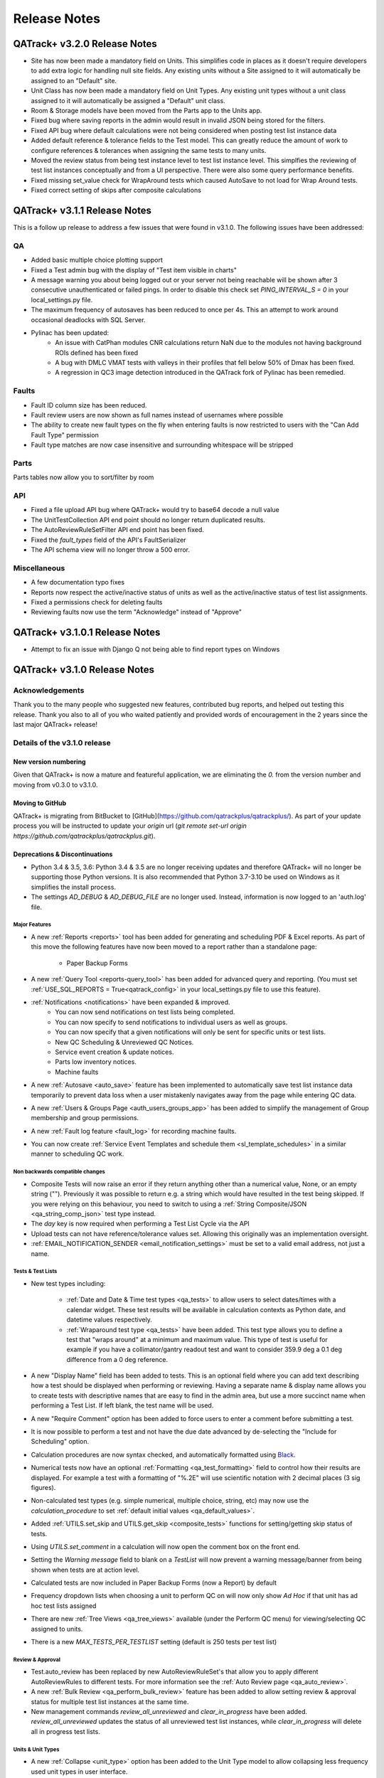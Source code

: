 Release Notes
=============

QATrack+ v3.2.0 Release Notes
-----------------------------

* Site has now been made a mandatory field on Units. This simplifies code in
  places as it doesn't require developers to add extra logic for handling null
  site fields. Any existing units without a Site assigned to it will
  automatically be assigned to an "Default" site.

* Unit Class has now been made a mandatory field on Unit Types.  Any existing
  unit types without a unit class assigned to it will automatically be assigned
  a "Default" unit class.

* Room & Storage models have been moved from the Parts app to the Units app.

* Fixed bug where saving reports in the admin would result in invalid JSON
  being stored for the filters.

* Fixed API bug where default calculations were not being considered when
  posting test list instance data

* Added default reference & tolerance fields to the Test model. This 
  can greatly reduce the amount of work to configure references & tolerances
  when assigning the same tests to many units.

* Moved the review status from being test instance level to test list instance
  level.  This simplfies the reviewing of test list instances conceptually and
  from a UI perspective. There were also some query performance benefits.

* Fixed missing set_value check for WrapAround tests which caused AutoSave to
  not load for Wrap Around tests.

* Fixed correct setting of skips after composite calculations

QATrack+ v3.1.1 Release Notes
-----------------------------

.. _release_notes_311:


This is a follow up release to address a few issues that were found in v3.1.0. The following
issues have been addressed:

QA
~~

* Added basic multiple choice plotting support
* Fixed a Test admin bug with the display of "Test item visible in charts"
* A message warning you about being logged out or your server not being
  reachable will be shown after 3 consecutive unauthenticated or failed
  pings.  In order to disable this check set `PING_INTERVAL_S = 0` in your
  local_settings.py file.
* The maximum frequency of autosaves has been reduced to once per 4s. This an attempt
  to work around occasional deadlocks with SQL Server.
* Pylinac has been updated:
    * An issue with CatPhan modules CNR calculations return NaN due to the modules not having
      background ROIs defined has been fixed
    * A bug with DMLC VMAT tests with valleys in their profiles that fell below 50% of Dmax has
      been fixed.
    * A regression in QC3 image detection introduced in the QATrack fork of Pylinac has been
      remedied.

Faults
~~~~~~

* Fault ID column size has been reduced. 
* Fault review users are now shown as full names instead of usernames where possible
* The ability to create new fault types on the fly when entering faults is
  now restricted to users with the "Can Add Fault Type" permission
* Fault type matches are now case insensitive and surrounding whitespace will be stripped


Parts
~~~~~

Parts tables now allow you to sort/filter by room

API
~~~

* Fixed a file upload API bug where QATrack+ would try to base64 decode a null value
* The UnitTestCollection API end point should no longer return duplicated results.
* The AutoReviewRuleSetFilter API end point has been fixed.
* Fixed the `fault_types` field of the API's FaultSerializer
* The API schema view will no longer throw a 500 error.


Miscellaneous
~~~~~~~~~~~~~

* A few documentation typo fixes
* Reports now respect the active/inactive status of units as well as the 
  active/inactive status of test list assignments.
* Fixed a permissions check for deleting faults
* Reviewing faults now use the term "Acknowledge" instead of "Approve"


QATrack+ v3.1.0.1 Release Notes
-----------------------------

.. _release_notes_3101:

* Attempt to fix an issue with Django Q not being able to find report types on Windows


QATrack+ v3.1.0 Release Notes
-----------------------------

.. _release_notes_31:


Acknowledgements
~~~~~~~~~~~~~~~~

Thank you to the many people who suggested new features, contributed bug
reports, and helped out testing this release. Thank you also to all of you who
waited patiently and provided words of encouragement in the 2 years since the
last major QATrack+ release!

Details of the v3.1.0 release
~~~~~~~~~~~~~~~~~~~~~~~~~~~~~

New version numbering
.....................

Given that QATrack+ is now a mature and featureful application, we are
eliminating the `0.` from the version number and moving from v0.3.0 to v3.1.0.

Moving to GitHub
................

QATrack+ is migrating from BitBucket to
[GitHub](https://github.com/qatrackplus/qatrackplus/).  As part of your update
process you will be instructed to update your `origin` url (`git remote set-url
origin https://github.com/qatrackplus/qatrackplus.git`).


Deprecations & Discontinuations
...............................

* Python 3.4 & 3.5, 3.6: Python 3.4 & 3.5 are no longer receiving updates and
  therefore QATrack+ will no longer be supporting those Python versions. It is
  also recommended that Python 3.7-3.10 be used on Windows as it simplifies
  the install process.

* The settings `AD_DEBUG` & `AD_DEBUG_FILE` are no longer used.  Instead,
  information is now logged to an 'auth.log' file.


Major Features
^^^^^^^^^^^^^^

* A new :ref:`Reports <reports>` tool has been added for generating and
  scheduling PDF & Excel reports.  As part of this move the following
  features have now been moved to a report rather than a standalone page:

    * Paper Backup Forms

* A new :ref:`Query Tool <reports-query_tool>` has been added for advanced
  query and reporting.  (You must set :ref:`USE_SQL_REPORTS =
  True<qatrack_config>` in your local_settings.py file to use this feature).

* :ref:`Notifications <notifications>` have been expanded & improved.
    * You can now send notifications on test lists being completed.
    * You can now specify to send notifications to individual users as well as groups.
    * You can now specify that a given notifications will only be sent for
      specific units or test lists.
    * New QC Scheduling & Unreviewed QC Notices.
    * Service event creation & update notices.
    * Parts low inventory notices.
    * Machine faults

* A new :ref:`Autosave <auto_save>` feature has been implemented to
  automatically save test list instance data temporarily to prevent data loss
  when a user mistakenly navigates away from the page while entering QC data.

* A new :ref:`Users & Groups Page <auth_users_groups_app>` has been added to simplify
  the management of Group membership and group permissions.

* A new :ref:`Fault log feature <fault_log>` for recording machine faults.

* You can now create :ref:`Service Event Templates and schedule them
  <sl_template_schedules>` in a similar manner to scheduling QC work.


Non backwards compatible changes
^^^^^^^^^^^^^^^^^^^^^^^^^^^^^^^^

* Composite Tests will now raise an error if they return anything other than a
  numerical value, None, or an empty string ("").  Previously it was possible
  to return e.g. a string which would have resulted in the test being skipped.
  If you were relying on this behaviour, you need to switch to using a
  :ref:`String Composite/JSON <qa_string_comp_json>` test type instead.

* The `day` key is now required when performing a Test List Cycle via the API

* Upload tests can not have reference/tolerance values set.  Allowing this originally
  was an implementation oversight.

* :ref:`EMAIL_NOTIFICATION_SENDER <email_notification_settings>` must be set to 
  a valid email address, not just a name.


Tests & Test Lists
^^^^^^^^^^^^^^^^^^

* New test types including:

    * :ref:`Date and Date & Time test types <qa_tests>` to allow users to
      select dates/times with a calendar widget.  These test results will be
      available in calculation contexts as Python date, and datetime values
      respectively.

    * :ref:`Wraparound test type <qa_tests>` have been added.  This test type
      allows you to define a test that "wraps around" at a minimum and maximum
      value.  This type of test is useful for example if you have a
      collimator/gantry readout test and want to consider 359.9 deg a 0.1 deg
      difference from a 0 deg reference.

* A new "Display Name" field has been added to tests.  This is an optional
  field where you can add text describing how a test should be displayed when
  performing or reviewing. Having a separate name & display name allows you to
  create tests with descriptive names that are easy to find in the admin area,
  but use a more succinct name when performing a Test List. If left blank, the
  test name will be used.

* A new "Require Comment" option has been added to force users to enter
  a comment before submitting a test.

* It is now possible to perform a test and not have the due date advanced
  by de-selecting the "Include for Scheduling" option.

* Calculation procedures are now syntax checked, and automatically formatted
  using `Black <https://black.readthedocs.io>`_.

* Numerical tests now have an optional :ref:`Formatting <qa_test_formatting>`
  field to control how their results are displayed.  For example a test with a
  formatting of "%.2E" will use scientific notation with 2 decimal places (3
  sig figures).

* Non-calculated test types (e.g. simple numerical, multiple choice, string,
  etc) may now use the `calculation_procedure` to set :ref:`default initial
  values <qa_default_values>`.

* Added :ref:`UTILS.set_skip and UTILS.get_skip <composite_tests>` functions for
  setting/getting skip status of tests.

* Using `UTILS.set_comment` in a calculation will now open the comment box on
  the front end.

* Setting the `Warning message` field to blank on a `TestList` will now prevent
  a warning message/banner from being shown when tests are at action level.

* Calculated tests are now included in Paper Backup Forms (now a Report) by default

* Frequency dropdown lists when choosing a unit to perform QC on will now only
  show *Ad Hoc* if that unit has ad hoc test lists assigned

* There are new :ref:`Tree Views <qa_tree_views>` available (under the Perform QC
  menu) for viewing/selecting QC assigned to units.  

* There is a new  `MAX_TESTS_PER_TESTLIST` setting (default is 250 tests per
  test list)

Review & Approval
^^^^^^^^^^^^^^^^^

* Test.auto_review has been replaced by new AutoReviewRuleSet's that allow you
  to apply different AutoReviewRules to different tests. For more information
  see the :ref:`Auto Review page <qa_auto_review>`.

* A new :ref:`Bulk Review <qa_perform_bulk_review>` feature has been added to
  allow setting review & approval status for multiple test list instances at
  the same time.

* New management commands `review_all_unreviewed` and `clear_in_progress` have
  been added. `review_all_unreviewed` updates the status of all unreviewed test
  list instances, while `clear_in_progress` will delete all in progress test
  lists.


Units & Unit Types
^^^^^^^^^^^^^^^^^^

* A new :ref:`Collapse <unit_type>` option has been added to the Unit Type model
  to allow collapsing less frequency used unit types in user interface.

* Unit modalities are now labeled as `Treatment or Imaging Modality`


UI Changes
^^^^^^^^^^

* QA -> QC:  In most places in the UI the initials QA have been replaced by QC.
  This change was made to reflect that while QATrack+ is a tool for managing
  the QA program of radiation therapy programs, the data collected in QATrack+
  is QC data.

* Improved the ordering and organization of unit, frequency, and test lists
  fields when assigning a test list to a unit. Also improve UnitType dropdown
  for Unit Admin.

* The Unit admin page now has "Save as New" as an option to make it easier to
  create new units using an existing unit as a template.  You can also now
  leave the unit number blank to have it assigned automatically.

* **Staff Status** has been renamed to **Admin Status** to reflect the fact
  that almost all QATrack+ users are "Staff"!

* Test Instance points with comments associated with them are now highlighed in
  charts

* Clicking on a chart link beside a tests history will now set the date range
  for the chart to the larger of a span of 1 year, or span between the first
  and last history items.  This results in a chart of say the last 5 years of
  data for an annual QA item rather than just the single point from the most
  recent year.

* Keyboard entry of dates is now permitted for Work Started & Work Completed dates
  when performing QC

* New dropdown on Unit selection buttons to allow selecting QC to perform based
  on Test categories.

* A calculation status icon has been added (spins when calculations are being
  performed).

* Add test type css class to test rows.  Allows you to target different test
  types in site.css like:

  .. code-block:: css

        .qa-boolean, .qa-numerical {
            background-color: rgba(0, 0, 0, 0.05);
        }

* The *In Progress* label will now only display the count of in progress test lists
  visible to the users rather than the total count.

* History & Unreviewed listing pages will now show a paperclip icon if the test list instance
  has at least one attachment.

* ID attributes have been added to many elements on the pages for performing/editing test lists
  to make them easier to target with JavaScript.

* For installations with Units assigned to multiple 'Sites', a new 'Site'
  column has been added to many of the views used for selecting TestList
  assignments and TestListInstances.

Admin Changes
^^^^^^^^^^^^^

* Inline links to edit and delete foreign key choices have been disabled in all
  QATrack+ admin models. Editing or deleting a foreign key object here has
  always been a poor workflow that lead to confusion for users.

* Setting multiple references & tolerances now allows removing tolerances.

* Setting multiple references & tolerances will now include an entry in that
  UnitTestInfo's change log


API Changes
^^^^^^^^^^^

* A number of bug in the API have been fixed including:

  * a bug which was causing extra information to be returned for list views has
    been fixed.  This may require you to adjust scripts if you were relying on:

    - permissions or user_set data present in the Groups list view
    - first_name, last_name, date_joined, permissions in the User List view
    - Fields other than name, number, or site in the Unit list

  * Bugs with filtering for exact matches of search strings have been resolved.

  * First Name & Last Name have been added to the user-list api view

  * When dependencies of a composite test are skipped and the composite test itself
    is not skipped, an error letting the user know to skip the composite test
    explicitly is now shown.

* The UnitTestCollection API results now include "next_day" and "next_test_list"
  parameters to make it simple to determine which test list is to be performed
  next in a test list cycle.

* The TestList API results now includes a field "test_lists" which is 
  a list of all the sublist test lists for that TestList.

* The banner at the top of the browsable API now says "QATrack+ API" rather
  than Django Rest Framework and now the link directs to the main site rather
  than DRFs site.

* It is now possible to perform a test and not have the due date advanced by
  setting `"include_for_scheduling": False,` in your API post data.

* The `day` key is now required when performing a Test List Cycle via the API


Service Log & Parts
^^^^^^^^^^^^^^^^^^^

* The `USE_SERVICE_LOG` and `USE_PARTS` settings have been removed.  Permissions
  are suitable for hiding the UI elements if you don't want to use service log
  or parts, but having these settings can complicate some views and testing.

* Added option to :ref:`Group Linkers <sl_linkers>` to make a given Group
  Linker required when submitting a ServiceEvent.

* There is a new `New or Used` field on Parts to allow you to track new and
  used inventories of the same part separately.

* A new setting :ref:`setting_sl_allow_blank_service_area` has been added to
  optionally allow users to submit ServiceEvents without a ServiceArea set
  explicitly.

* A new setting :ref:`setting_sl_allow_blank_service_type` has been added to
  optionally allow users to submit ServiceEvents without a ServiceType set
  explicitly.

* Parts Supplier details have been expanded to include phone numbers, website,
  address and contact information

* Part supplier details pages have been added to show what parts are available
  from each supplier as well as company & contact details.

* You may now add attachments & images to Parts.  Images will be shown inline
  in the parts listing table and parts detail pages.

* :ref:`Service Log Status <sl_statuses>` now have an order field to allow you 

* You can now create :ref:`Service Event Templates and schedule them
  <sl_template_schedules>` in a similar manner to scheduling QC work.

* There is now an app for :ref:`logging machine faults <fault_log>`.

Authentication
^^^^^^^^^^^^^^

* The default authentication backend setting is now:

  .. code-block:: python

    AUTHENTICATION_BACKENDS = (
        'qatrack.accounts.backends.QATrackAccountBackend',
    )

  the `QATrackAccountBackend` is a simple wrapper around the Django ModelBackend
  to allow usernames to be transformed prior to authentication.  The transform
  is controlled by the :ref:`ACCOUNTS_CLEAN_USERNAME <accounts_clean_username>` settings.

* A new :ref:`ACCOUNTS_SELF_REGISTER <accounts_self_register>` setting has been
  added to control whether users are allowed to register their own accounts.

* A new :ref:`ACCOUNTS_PASSWORD_RESET <accounts_password_reset>` setting has been
  added to control whether users are allowed to reset or change their own passwords.

* Users can now automatically be added to QATrack+ groups based
  on their AD group memberships using . :ref:`Active Directory Groups to QATrack+ Group Map <auth_ad_groups>`'s

* The :ref:`AD_MEMBERSHIP_REQ <settings_ad>` was previously not functional and 
  has now been replaced by :ref:`Qualifying Groups <auth_ad_qualifying_groups>`'s

* When a user logs in through the AD backend, their email address, first name,
  and lastname will be updated to match the values found in Active Directory.

* The `DEFAULT_GROUP_NAMES` setting has been removed.  Instead, QATrack+ groups
  now have a :ref:`default group flag <auth_groups>`.  Anytime a user logs into
  QATrack+, they will automatically be added to any group with this flag set.

Other Minor Features & Bugs Fixed
^^^^^^^^^^^^^^^^^^^^^^^^^^^^^^^^^

* Fixed bug with control charts and null valued / skipped tests. #506
* Fixed bug with selecting Test List Cycle days from sidebar menu

* QATrack+ by default will now use the database for caching rather than the
  filesystem.  This should have comparable or better performance and eliminate
  the occassional 500 errors generated on Windows servers due to file
  permissions & access issues.

* Some python packages have been updated
    * pydicom updated to 2.1.2
    * numpy updated to 1.20.0
    * matplotlib updated to 3.3.4
    * scipy updated to 1.5.4


What didn't make it into this release?
~~~~~~~~~~~~~~~~~~~~~~~~~~~~~~~~~~~~~~

* **Translations** Unfortunately there is still quite a bit of work to be done
  in order to get QATrack+ translated into other languages.  Translations are
  currently low on the developers priority list so without outside
  contributions it is hard to say when this will be completed. However,
  incremental progress is being made in this direction and templates
  and strings are gradually getting marked for translation.


QATrack+ v0.3.0.18 Release Notes
--------------------------------

- Fixed the UnitTestCollection queryset in the API
- Updated requirements to work with Python 3.7 & new versions of pip

QATrack+ v0.3.0.18 Release Notes
--------------------------------

- Fixed a bug where Test Lists from Test List Cycles with Ad-Hoc frequency
  would not show up when charting

QATrack+ v0.3.0.16 Release Notes
--------------------------------

- Allow disabling warning message by setting TestList.warning_message blank
- Add test type to html class for qa-valuerows so they can more
  easily be targeted in JavaScript code.


QATrack+ v0.3.0.15 Release Notes
--------------------------------

- The Active Unit Test Info filter was fixed
- Fixed minimum width of Category display when performing QC tests
- Added new setting `CATEGORY_FIRST_OF_GROUP_ONLY`.  When True,
  if there is a group of sequential tests with the same category, only
  the top most category name will be shown to allow better visual
  separation of groups of categories.  Currently this defaults to False
  to maintain current behaviour but this will default to True for the
  v3.1.0 release.

Upgrading to v0.3.0.15 from v0.3.0
~~~~~~~~~~~~~~~~~~~~~~~~~~~~~~~~~~

If you haven't upgraded to v0.3.0 yet see instructions for v0.3.0 below.  If
you've already upgraded to v0.3.0 then to upgrade to v0.3.0.15:

#. Open shell and activate your Python 3 virtual environment then:
#.  .. code-block:: bash

        git fetch origin
        git checkout v0.3.0.15
        python manage.py collectstatic
        python manage.py clearcache

#. On Linux `sudo service apache2 restart` on Windows, restart QATrack3 CherryPy Service


QATrack+ v0.3.0.14 Release Notes
--------------------------------

- A patch was made to fix a security flaw in LDAP/Active Directory
  Authentication.  This patch is only required if you use LDAP/Active Directory
  for authenticating your users.

  To patch your system, please follow the following instructions for your version:

    - v0.3.0.x:

        - Windows. Open a Powershell Window then:

            .. code-block:: bash

                cd C:\deploy
                .\venvs\qatrack3\Script\Activate.ps1
                cd qatrackplus
                git fetch origin
                git checkout v0.3.0.14
                python manage.py shell -c "from qatrack.accounts.utils import fix_ldap_passwords; fix_ldap_passwords()"
                python manage.py collectstatic

            then restart the CherryPy service

        - Linux. Open a terminal:

            .. code-block:: bash

                cd ~/web/qatrackplus
                source ~/venvs/qatrack3/bin/activate
                git fetch origin
                git checkout v0.3.0.14
                python manage.py shell -c "from qatrack.accounts.utils import fix_ldap_passwords; fix_ldap_passwords()"
                python manage.py collectstatic
                sudo service apache2 restart

    - v0.2.9.x:

        - Windows. Open a Powershell Window then:

            .. code-block:: bash

                cd C:\deploy
                .\venvs\qatrack\Script\Activate.ps1
                cd qatrackplus
                git fetch origin
                git checkout v0.2.9.2
                python manage.py shell
                >>> from qatrack.accounts.utils import fix_ldap_passwords; fix_ldap_passwords()
                >>> exit()
                python manage.py collectstatic

            then restart the CherryPy service

        - Linux. Open a terminal:

            .. code-block:: bash

                cd ~/web/qatrackplus
                source ~/venvs/qatrack3/bin/activate
                git fetch origin
                git checkout v0.2.9.2
                python manage.py shell
                >>> from qatrack.accounts.utils import fix_ldap_passwords; fix_ldap_passwords()
                >>> exit()
                python manage.py collectstatic
                sudo service apache2 restart


    - v0.2.8.x:

        - Windows. Open a Powershell Window then:

            .. code-block:: bash

                cd C:\deploy
                .\venvs\qatrack\Script\Activate.ps1
                cd qatrackplus
                git fetch origin
                git checkout v0.2.8.1
                python manage.py shell
                >>> from qatrack.accounts.utils import fix_ldap_passwords; fix_ldap_passwords()
                >>> exit()
                python manage.py collectstatic

            then restart the CherryPy service

        - Linux. Open a terminal:

            .. code-block:: bash

                cd ~/web/qatrackplus
                source ~/venvs/qatrack3/bin/activate
                git fetch origin
                git checkout v0.2.8.1
                python manage.py shell
                >>> from qatrack.accounts.utils import fix_ldap_passwords; fix_ldap_passwords()
                >>> exit()
                python manage.py collectstatic
                sudo service apache2 restart


QATrack+ v0.3.0.13 Release Notes
--------------------------------

For full details of v0.3.0 see the v0.3.0 release notes below.  v0.3.013 is
a patch to v0.3.0 that fixes a few minor issues.

- Service Events have been added to the admin so they can now be hard deleted.

- A few bugs with testpacks has been fixed including where Sublist tests were
  not created correctly when creating test packs.

- A number of bugs with the API have been fixed.

- A bug with the initial v0.3.0 migration has been fixed for those who
  have `SITE_ID ~= 1` in their settings file.

- skipped tests are now excluded by default from `UTILS.previous_test_instance`.

- Bug where the Test List Members drop down would not be populated correctly
  due to conflicting jQuery versions has been resolved.


Upgrading to v0.3.0.13 from v0.3.0
~~~~~~~~~~~~~~~~~~~~~~~~~~~~~~~~~~

If you haven't upgraded to v0.3.0 yet see instructions for v0.3.0 below.  If
you've already upgraded to v0.3.0 then to upgrade to v0.3.0.13:

#. Open shell and activate your Python 3 virtual environment then:
#.  .. code-block:: bash

        git fetch origin
        git checkout v0.3.0.13
        python manage.py collectstatic
        python manage.py clearcache

#. On Linux `sudo service apache2 restart` on Windows, restart QATrack3 CherryPy Service


QATrack+ v0.3.0 Release Notes
-----------------------------

.. _release_notes_030:


It's been two years since the release of QATrack+ v0.2.9 and this release marks
the largest update to QATrack+ since the initial release in 2012. Details of
QATrack+ v0.3.0 are included below.

Acknowledgements
~~~~~~~~~~~~~~~~

Many thanks to Ryan Bottema & Crystal Angers at The Ottawa Hospital for all
their work on the development and implementation of the new Service Log app
(with guidance and QA from the rest of the Ottawa QATrack+ team!).

Thank you to `Simon Biggs <https://www.simonbiggs.net/#/>`__ for all his work
on the new experimental Docker deployment method as well as ideas and
discussions on many other features.

Thanks to all of you who provided databases for testing the data model
migration from 0.2.9 to 0.3.0. This helped catch a few DBMS specific migration
issues.  There were also a number of people who tested the migration / update
procedure before this releae which is hugely appreciated!

A big thanks also goes out to the Canadian Nuclear Safety Commission! QATrack+
was one of the recipients of the `2017 CSNC's Innovation Grant
<https://www.comp-ocpm.ca/english/news/cnsc-innovation-fund-update.htm>`__
which provided financial support for this release.

Last but certainly not least, thank you to those of you who have submitted bug
reports, made feature requests, and contributed to the many discussions on the
mailing list.


Details of the v0.3.0 release
.............................

* A new :ref:`Service Log <service_log_user>` application for tracking machine
  service events, machine down time, return to service, and more!

* A new :ref:`Parts <parts_user>` application for tracking spare parts, where
  they're located, how many are in inventory, and their vendors.

* :ref:`Sublists <qa_sublists>` have been updated and improved and can now
  have their order rearranged within the parent test list as well as optional
  visual emphasis when performing a test list.

* The user interface has been updated to be a bit more modern while hopefully
  remaining familiar to existing QATrack+ users.

* `Pylinac <http://pylinac.readthedocs.io/en/latest/index.html>`_ is now
  installed by default.  Images can be uploaded, analyzed, and displayed inline
  within test lists.

* Experimental support for importing/exporting :ref:`Testpacks
  <testpack_admin>` for exchanging test configurations with other QATrack+
  installations.

* An :ref:`Application Programming Interface (API) <qatrack_api>` has been
  added for allowing external applications and scripts to access and upload
  data to your QATrack+ server.

* When reviewing data by Due Status you can :issues:`now filter by unit <211>`.

* After creating a Unit Test Collection, it is :issues:`no longer possible to
  change the test list (cycle) assigned to it <245>`.  This is in order to
  prevent unintended data loss.

* You can now assign a :issues:`tolerance to boolean tests <214>`.

* The ability to save test lists is now an :ref:`assignable user permission
  <permissions_admin>`.

* Entire units can now be marked as :issues:`inactive <84>` to make it easy to
  hide units when they are decomissioned.

* Hidden tests :issues:`can now be autoreviewed <286>`.

* When choosing a unit to peform QA on, rather than showing all defined
  frequencies, the drop down lists for test frequencies are now limited
  :issues:`to frequencies of test lists assigned to that unit <274>`.

* A new "experimental" method of deploying QATrack+ using Docker is available.
  This method makes it very easy to get a complete QATrack+ installation up and
  running.  Currently marked as experimental as it has not been deployed in
  production anywhere.  Thank you very much to Simon Biggs for putting this
  idea forward and then getting it all implemented in a sensible way!

* When a reference or tolerance for a test is updated, the history of the users
  who made the change, when the changes was made, the previous reference and
  tolerance, and  an optional comment :issues:`are now stored <49>`.

* It's now possible to set (or read) the comment for a test instance from the
  :issues:`tests calculation procedure <280>`.

* Default email notifications are now sent as html emails with a link to the
  :issues:`relevant test list instance <283>`

* Notification emails are :issues:`no longer sent to inactives users <246>`.

* When performing a test list, the number of existing in-progress sessions for
  the same test list :issues:`is now shown in the UI <208>`. The total number
  of test lists in progress is also now shown in the main drop down menus.

* Comments can now be added when reviewing test list instances and comments on
  test list instances now :issues:`<record the username and timestamp <181>` of
  the comment.

* If a composite test or upload test generates a "Server Error", the error can
  now be seen by :issues:`hovering your mouse over the Status column for the
  test <272>`.

* The UX for deleting a test list :issues:`has been improved <308>`.

* Upload tests now have two context variables available `FILE` and `BIN_FILE`,
  the latter being a file instances opened in binary rather than text mode.
  Any existing upload tests that you have which assume a binary file type will
  need to be updated to use `BIN_FILE`. More details are available in the
  v0.3.0 installation docs.

* Mainstream support for Python 2 is ending in 2020 and as such QATrack+ has
  been updated to use Python 3.4-3.6.

* The complete list of bugs/features can be found on `BitBucket
  <https://bitbucket.org/tohccmedphys/qatrackplus/issues?page=4&milestone=0.3.0>`_


Upgrading to v0.3.0
~~~~~~~~~~~~~~~~~~~

For instructions on upgrading to QATrack+ 0.3.0 please see the installation
docs for your platform.


QATrack+ v0.2.9 Release Notes
-----------------------------

.. _release_notes_029:

There have been many bug fixes and improvements to QATrack+ made since the
version 0.2.8. For the complete details you can check out the issue tracker
for issues tagged 0.2.9.

Special thanks for this release to Zacharias Chalampalakis for contributing a patch
to make the warning message shown when a test is at action level configurable.

Also, big thanks to Ryan Bottema in Ottawa who has taken over my previous role
at the Ottawa Hospital and has made many contributions to this release and been
crucial in finally getting it out the door.

As always Crystal Angers has been a big help in testing and critical analysis
of new features.


Details of 0.2.9 below:

* Multiple choices tests now store their results `as the test value rather than
  the index
  <https://bitbucket.org/tohccmedphys/qatrackplus/issues/162/adding-new-multiple-choice-options-can>`_
  of the choice.  It is important that you update any composite tests that rely
  on multiple choice test results after this upgrade (see Upgrade Instructions
  below)

* Unit modalities `are now free text fields
  <https://bitbucket.org/tohccmedphys/qatrackplus/issues/110/change-unit-modality-to-free-text-field>`_
  instead of forcing you to select particle/energy.

* If you attempt to access a QATrack+ page but are logged out, `you will be
  redirected to that page after logging in
  <https://bitbucket.org/tohccmedphys/qatrackplus/issues/154/redirect-after-login>`_

* You can now add `REVIEW_DIFF_COL = True` to your local_settings.py file to
  `enable an extra column showing the difference from reference
  <https://bitbucket.org/tohccmedphys/qatrackplus/issues/155/add-deviation-from-reference-to-testlist>`_
  when reviewing tests list

* Users sessions will be `renewed anytime they are active
  <https://bitbucket.org/tohccmedphys/qatrackplus/issues/165/refresh-session-after-any-activity-rather>`_
  on the QATrack+ site rather than just when they perform QA (prevents being
  logged out automatically)

* Changing a Test's type is now limited to `only allow changes to similar test
  types
  <https://bitbucket.org/tohccmedphys/qatrackplus/issues/168/changes-between-test-types-needs-to-be>`_
  (e.g. numerical -> composite is allowed but numerical -> string is not)

* By default `inactive test lists are no longer shown
  <https://bitbucket.org/tohccmedphys/qatrackplus/issues/170/add-filter-to-not-display-by-default>`_
  in the default review list

* Bulk deletion of UnitTestInfo objects in the admin `has been disabled
  <https://bitbucket.org/tohccmedphys/qatrackplus/issues/171/disable-bulk-delete-of-unittestinfo>`_
  to prevent possible data loss

* Only active UnitTestInfo objects will be `shown in the admin
  <https://bitbucket.org/tohccmedphys/qatrackplus/issues/172/make-unittestinfo-list-in-admin-only-show>`_
  by default

* You can now `view test list comments
  <https://bitbucket.org/tohccmedphys/qatrackplus/issues/175/view-comments>`_
  in a pop over by hovering your mouse over the comment icon

* You can now filter Test objects in the admin by whether or not `they belong
  to any active TestList's
  <https://bitbucket.org/tohccmedphys/qatrackplus/issues/177/test-search>`_ or
  not

* If a comment is included when performing a test list than `manual review will
  be required
  <https://bitbucket.org/tohccmedphys/qatrackplus/issues/179/auto-review-exception-for-tests-with>`_
  regardless of auto-review settings

* Inactive tests can now be `filtered on the charts page
  <https://bitbucket.org/tohccmedphys/qatrackplus/issues/183/filter-out-inactive-tests-in-the-chart>`_

* There are many new filters available in the admin section

* Permissions for reviewing and viewing the program overview `have been split
  <https://bitbucket.org/tohccmedphys/qatrackplus/issues/194/separate-permisssions-for-review-and>`_

* Individual tests can now be configured to `always allow skipping without a
  comment
  <https://bitbucket.org/tohccmedphys/qatrackplus/issues/195/skipping-without-comment-for-some-but-not>`_
  (regardless of the users permissions)

* You can now `set a custom label
  <https://bitbucket.org/tohccmedphys/qatrackplus/issues/198/allow-customization-of-testlist-cycle-drop>`_
  for the "Choose Day" drop down label when performing a test list from a
  cycle.

* You can now sort test lists by due date

* You can now `customize the test status display
  <https://bitbucket.org/tohccmedphys/qatrackplus/issues/200/tolerance-action-level-naming>`_
  (default remains Act/Tol/OK)

* Test value input fields should now be more `mobile device friendly
  <https://bitbucket.org/tohccmedphys/qatrackplus/issues/210/change-text-input-type-to-number-for>`_

* pydicom is now available in the `default calculation context
  <https://bitbucket.org/tohccmedphys/qatrackplus/issues/219/add-pydicom-to-default-calculation-context>`_
  (along with numpy & scipy)

* You can now filter test lists to review `by which groups the test lists are
  visible to
  <https://bitbucket.org/tohccmedphys/qatrackplus/issues/227/visible-to>`_

A more complete list of bugs fixed and features added can be found `in the
issues tracker
<https://bitbucket.org/tohccmedphys/qatrackplus/issues?milestone=0.2.9>`_!

Deprecation Notices
~~~~~~~~~~~~~~~~~~~

As QATrack+, Python & Django and the web continue to evolve, occassionally we need to deprecate some of the versions of Python & web browsers we support.
The next major release of QATrack+ will no longer officially support the following items:

- Python 2.6 (Python 2.7 & 3.4+ only): In order to provide support for Python 3 we will be dropping support for Python 2.6
- IE7-IE10 (IE 11+ Only): IE7-IE10 are no longer supported by Microsoft and we will no longer be testing these platforms.

Upgrade Instructions
~~~~~~~~~~~~~~~~~~~~

For instructions on how to upgrade from v0.2.8 `please see the wiki <https://bitbucket.org/tohccmedphys/qatrackplus/wiki/v/0.2.9/release-notes.md>`_


QATrack+ v0.2.8 Release Notes
-----------------------------

.. _release_notes_028:


.. _note:

    This release introduces some database schema changes. The database
    migrations have been tested on SQLServer, PostgreSQL, MySQL & SQLite but it
    is important that you:

    BACK UP YOUR DATABASE BEFORE ATTEMPTING THIS UPGRADE

There are lots of minor enhancements & a number of new features in this release
of QATrack+.

Special thanks for this release go to Wenze van Klink from VU Medisch Centrum
Amsterdam.  Wenze contributed a couple of great features to QATrack+ for this
release including:

* The ability to easily copy references & tolerance from one Unit to another.
  A nice time saver!

* The ability to set references and tolerances for multiple tests at the same
  time.  Want to set 20 tests to have a reference value of 100? Now you can do
  it with just a few clicks.

* Display uploaded images (jpg, png, gif) on the test list page.

* a number of other bug fixes & minor features.

Great work Wenze...your contributions are greatly appreciated!

Also of note, Gaspar Sánchez Merino has produced a Spanish translation of the
QATrack+ documentation.  Thanks a lot Gaspar!  You can find the translation on
`Gaspar's BitBucket page
<https://bitbucket.org/gasparsanchez/qatrackplus/wiki/users/guide.md>`_.

Here's a list of some of the changes in this release:

* The documentation has been split into different versions (corresponding to
  QATrack+ releases) to accomodate users who are not running the latest version
  of QATrack+.

* You can now `embed uploaded images right on the test list page
  <https://bitbucket.org/tohccmedphys/qatrackplus/wiki/v/0.2.8/admin/tests>`_

* You can now `choose to hide tests from the list of tests to plot
  <https://bitbucket.org/tohccmedphys/qatrackplus/wiki/v/0.2.8/admin/tests>`_.
  Handy to limit the chart test selection lists to only those tests you are
  interested in plotting.

* There is now an `"Auto Review" feature
  <https://bitbucket.org/tohccmedphys/qatrackplus/wiki/v/0.2.8/admin/auto_review>`_
  that can be configured so that only test which are at tolerance or action
  levels will be placed in the review queue.

* Page load speeds for the charting page have been greatly improved for large
  databases

* You can now `configure your site to use icons
  <https://bitbucket.org/tohccmedphys/qatrackplus/wiki/v/0.2.8/deployment/settings>`__
  in addition to colors to indicate pass/fail & due/overdue. This should help
  with usability for color blind users.  Thanks to Eric Reynard for the great
  suggestion! Examples of the icons can be seen on `BitBucket
  <https://bitbucket.org/tohccmedphys/qatrackplus/pull-request/11/add-icons-to-reduce-dependence-on-red/diff>`__

* Python code snippets and html test/test list descriptions are `now syntax
  highlighted on modern browsers
  <https://bitbucket.org/tohccmedphys/qatrackplus/issue/78/integrate-ace-or-code-mirror-for>`_

* Composite & constant tests no `longer need to be skipped manually
  <https://bitbucket.org/tohccmedphys/qatrackplus/issue/98/skip-box-for-composite-test>`_

* When charting you can now `combine data for the same test from different test
  lists
  <https://bitbucket.org/tohccmedphys/qatrackplus/wiki/v/0.2.8/users/charts>`_
  (thanks to Eric Reynard for the suggestion)

* Data can now be `plotted relative to its reference value
  <https://bitbucket.org/tohccmedphys/qatrackplus/wiki/v/0.2.8/users/charts>`_
  (thanks to Balazs Nyiri for the suggestion)

* CSV export files should now work on IE8 & 9

* A new permission has been added to control `who can review their own test
  results
  <https://bitbucket.org/tohccmedphys/qatrackplus/wiki/v/0.2.8/admin/auth>`_

* It's now possible to easily `copy references and tolerances between units
  <https://bitbucket.org/tohccmedphys/qatrackplus/wiki/v/0.2.8/admin/setting_refs_and_tols>`_

* Easily set references & tolerances for `multiple tests at the same time
  <https://bitbucket.org/tohccmedphys/qatrackplus/wiki/v/0.2.8/admin/setting_refs_and_tols>`_

* You can now tweak the look of your QATrack+ site with css using a `site
  specific css file
  <https://bitbucket.org/tohccmedphys/qatrackplus/wiki/v/0.2.8/deployment/site_css.md>`_

* You can now configure your site to `order the Units on the "Choose Unit" page
  <https://bitbucket.org/tohccmedphys/qatrackplus/wiki/v/0.2.8/deployment/settings>`_
  by number or name.

* QATrack+ now is using a file based cache to decrease page load times. By
  default the cache data is located at qatrack/cache/cache\_data/ but this `can
  be changed if required
  <https://bitbucket.org/tohccmedphys/qatrackplus/wiki/v/0.2.8/deployment/settings>`_.

* You can now assign multiple choice tolerances to string/string composite test
  types (thanks to Elizabeth McKenzie for the suggestion).

* You can now access reference and tolerance values for `tests in your
  calculated tests
  <https://bitbucket.org/tohccmedphys/qatrackplus/wiki/admin/calculated.md>`_
  (thanks to Andrew Alexander from Saskatoon for the suggestion)

* a number of other bug fixes and performance enhancements


Upgrading to v0.2.8
~~~~~~~~~~~~~~~~~~~

*Note: If any of these steps results in an error, \*stop\* and figure out why before
carrying on to the next step!*

From the git bash command shell (with your QATrack+ virtual env activated!):

1) git pull origin master
2) pip install -r requirements/base.txt
3) python manage.py syncdb
4) python manage.py migrate
5) python manage.py collectstatic
6) restart the QATrack+ app (i.e. the CherryPy service or Apache or gunicorn or...)


QATrack+ v0.2.7 Release Notes
-----------------------------

.. _release_notes_027:

**Note: this release introduces some database schema changes.  It is a good idea to BACK UP
YOUR DATABASE BEFORE ATTEMPTING THIS UPGRADE**

Version 0.2.7 has a quite a few improvements to the code base behind the
scenes, some new features and a number of bug fixes. Please see the guide to
upgrading to version 0.2.7 below.

A note on QATrack+ and security is now `available on the wiki
<https://bitbucket.org/tohccmedphys/qatrackplus/wiki/deployment/security.md>`_.

Special thanks for this release go to Eric Reynard of Prince Edward Island.
Eric has contributed a `new authentication backend and tutorial
<https://bitbucket.org/tohccmedphys/qatrackplus/wiki/deployment/windows/iisFastCGI>`_
on running QATrack+ with IIS, FastCGI and Windows Integrated Authentication.
Thanks Eric!

New Features & Bugs Fixed
~~~~~~~~~~~~~~~~~~~~~~~~~

* Three new `test types
  <https://bitbucket.org/tohccmedphys/qatrackplus/wiki/admin/test.md>`_ have
  been added:

    * File upload: Allows you to upload and process arbitrary files as part of a test list
    * String: Allows you to save short text snippets as test results
    * String Composite: A composite test for text rather than numerical values

* `Composite tests
  <https://bitbucket.org/tohccmedphys/qatrackplus/wiki/admin/test.md>`_ no
  longer need to assign to a `result` variable. Instead you can just assign the
  result to the composite test macro name (e.g. `my_test = 42` is now a valid
  calculation procedure). This is now the recommended way to write calculation
  macros.
* Tests with calculated values now have `a 'META' variable
  <https://bitbucket.org/tohccmedphys/qatrackplus/wiki/admin/calculated.md>`_
  available in the calculation context that includes some useful information
  about the test list being performed.
* Easy export of historical test results to CSV files
* New tool for creating basic paper backup QA forms to be used in the event of
  a server outage. See the `paper backup wiki page <https://bitbucket.org/tohccmedphys/qatrackplus/wiki/users/paper_backup_forms.md>`_
  for more information.  This feature is currently quite primitive and
  suggestions on how to improve it are welcome!
* TestListCycle's can now contain the same TestList multiple times. Thanks to Darcy Mason for reporting this bug.
* Unit's that have no active TestList's will no longer appear on the Unit selection page
* Changes to Reference & Tolerances:
    * Tolerances no longer require all 4 of the tolerance/action levels (Act
      Low, Tol Low, Act High, Tol High) to be set making it possible to create
      pass/fail only, pass/tolerance only and one-sided tolerances. See the
      `Tolerances wiki page
      <https://bitbucket.org/tohccmedphys/qatrackplus/wiki/admin/tolerances.md>`_
      for more information.
    * Duplicate tolerances can no longer be created (there is no use for
      duplicate tolerances)
    * Tolerances can no longer be named by the user and are now automatically
      given a descriptive name based on their tolerance and action levels. This
      is to help emphasize the fact that Tolerance values are not test
      specific.
    * As part of the 0.2.7 database update, all duplicate tolerance & reference
      objects in the database are going to be deleted and any test value
      currently pointing at these tolerance & reference values will be updated
      to point at the correct non-duplicated tolerance/reference.  At TOHCC
      this resulted in reducing the size of references database table by about
      90% (from ~2700 rows to ~200 rows).
* A new authentication backend using Windows Integrated Authentication has been
  added.  Thanks to Eric Reynard for contributing this!
* New user account pages for viewing permissions and updating/resetting passwords.
* Page permissions have been improved slightly and two new permisions have been added:

    * **qa | test instance | Can chart test history** (Allows users to access charts page)

    * **qa | test list instance | Can view previously completed instances**
      (Allows users to view but not edit or review (change the status) of
      historical results.  Please see the `wiki
      <https://bitbucket.org/tohccmedphys/qatrackplus/wiki/admin/auth.md>`__
      for more information.

* Page load time reduced by using more efficient unreviewed count query
* Charts page now allows plotting of data for tests which are no longer active
* Test data is now grouped by TestList when generating charts (i.e. multiple lines are
    produced if the same Test exists in multiple TestList's)
* `Many other little bugs fixed :) <https://bitbucket.org/tohccmedphys/qatrackplus/issues/2?milestone=0.2.7>`_


Upgrading to v0.2.7
~~~~~~~~~~~~~~~~~~~

_Note: If any of these steps results in an error, stop and figure out why before
carrying on to the next step!_

From the git bash command shell (with your QATrack+ virtual env activated!):

#. git pull origin master
#. pip install -r requirements/base.txt
#. python manage.py syncdb
#. python manage.py migrate
#. python manage.py collectstatic
#. restart the QATrack+ app (i.e. the CherryPy service or Apache or gunicorn ...)
#. In the `Admin --> Auth --> Groups` section of the website grant the new permissions

    * **qa | test instance | Can chart test history**
    * **qa | test list instance | Can view previously completed instances**

    to any groups that require this functionality.  See the `Managing Users &
    Groups page
    <https://bitbucket.org/tohccmedphys/qatrackplus/wiki/admin/auth.md>`_ for
    more information on permissions.  1. In order to use the new file upload
    test type, you must configure your server to serve all requests for
    http(s)://YOURSERVER/media/\* to files in `qatrack/uploads/` directory.
    More information about this is available on the `deployment wiki pages
    <https://bitbucket.org/tohccmedphys/qatrackplus/wiki/deployment/about.md>`_.
    If you need help with this part please post in the `QATrack+ Google group
    <https://groups.google.com/forum/?fromgroups#!forum/qatrack>`_. If you
    don't plan on using the file upload test type, this step is not required.


QATrack+ v0.2.6 Release Notes
-----------------------------

.. _release_notes_026:

**Note: this release introduces some database schema changes.  BACK UP
YOUR DATABASE BEFORE ATTEMPTING THIS UPGRADE**

v0.2.6 includes a number of bug fixes

Thank you to Eric Reynard and Darcy Mason for their bug reports.

New Features
~~~~~~~~~~~~

* You can now manually override the due date for a Test List on a Unit
* You can `turn off the auto scheduling <https://bitbucket.org/tohccmedphys/qatrackplus/wiki/admin/assign_to_unit.md>`_ of due dates for Test Lists on
  Units
* Test Lists no longer need to have a Frequency associated with them when
  `assigned to a Unit
  <https://bitbucket.org/tohccmedphys/qatrackplus/wiki/admin/assign_to_unit.md>`_
  (allows for ad-hoc Tests)
* new management command `auto_schedule` (see
  `wiki <https://bitbucket.org/tohccmedphys/qatrackplus/wiki/admin/auto-schedule.md>`_)
* Selecting a different day in a Test List Cycle  no longer requires you to click *Go*
* When references aren't visible, Users will only be shown 'OK' or 'FAIL'
  instead of 'OK', 'TOL' or 'ACT'
* Minor improvements to the charts page layout
* Reference values are now included in data displayed on chart page
* Test List description can now be displayed on the page when
  performing or reviewing QA
* Improved performance when saving data from test lists with lots of tests.
* New `permission
  <https://bitbucket.org/tohccmedphys/qatrackplus/wiki/admin/auth.md>`_ **Can
  skip without comment** added to allow some
  users/groups to skip tests without adding a comment
* Comment counts are now displayed in Test List history listings
* Now only Units which have Test Lists visible to the user will be
  displayed.
* The first page of all listings is now pre-rendered for faster page
  load times
* Input lag when performing QA using IE has now been
  reduced (although it is still highly recommended that you use Chrome
  or Firefox!)
* Deploying QATrack+ under a sub directory of your server should now
  be handled a little better (requires setting FORCE\_SCRIPT\_NAME in
  your local_settings.py file)
* There is now a **View on Site** button that will allow you to go
  directly to the Perform QA page from a UnitTestCollection (Assign
  Test List to Unit) page in the admin
* Some other minor cosmetic enhancements
* majority of code now conforms with pep8

Bug Fixes
~~~~~~~~~

* Unique Char fields limited to a length of 255 to fix issue with
  MySQL
* Fixed formatting of due date displays
* Increased the precision with which data is displayed in chart tool tips
* Fixed "Absolute value" wording mixup when defining tolerances
* Fixed errors when adding new tests to a sublist
* Plotting data with one of the chart buttons will now only select the relevant
  Test Lists
* Chart reference lines are now plotted in the same colour as the actual plot line
* Fixed issue when navigating between inputs on filtered lists
* Fixed issue with missing history values for Test List cycles
* Added missing filter for "Assigned To" column on Test List listings
* The value 0 should no longer be shown in scientific notation
* Fixed issue with non linearly spaced graph data
* `various other issues
  <https://bitbucket.org/tohccmedphys/qatrackplus/issues?version=0.2.5&status=resolved&version=0.2.6>`_


To upgrade from v0.2.5
~~~~~~~~~~~~~~~~~~~~~~

**Note: this release introduces some database shema changes.  BACK UP YOUR
DATABASE BEFORE ATTEMPTING THIS UPGRADE**

From the git bash shell in the root directory of your QATrack+ project

1. git pull origin master
1. python manage syncdb
1. python manage.py migrate
1. python manage.py collectstatic


QATrack+ v0.2.5 Release Notes
-----------------------------

.. _release_notes_025:

This release fixes some issues with control charts and makes test list pages
orderable and filterable.

There are no database schema changes in this release so updating should just
be a matter of pulling the latest release from git.

Changes in this release include:

* A number of improvments to the control chart functionality have been made
* Test lists and completed sessions are now sortable & filterable without a
  page refresh.
* On the overview page, you cannow collapse/expand the Units so that you can
  review one Unit at a time.
* Scientific notation is now used to display composite test results for large &
  small values.
* The behaviour when determining whether a value exactly on a pass/tolerance or
  tolerance/fail border has been improved (see
  :issues:`issue 207 <207>`.

* numpy & scipy are now available in the composite calculation context

* All test variable names (whether they have values entered for them or not)
  are now included in the composite calculation context.
* Crash in admin when "saving as new" with missing tests has been fixed.
* default work completed date is now an hour later than default work started.
* Fixed display of work completed date for last session details (time zone issue)
* Some other bug fixes and cleanup


QATrack+ v0.2.4 Release Notes
-----------------------------

.. _release_notes_024:

This release introduces `South <http://south.aeracode.org/>`_ for managing
database schema migrations.  In order to update an existing database, you need
to do the following:

1. pip install south
2. *checkout version 0.2.4 code (e.g. git pull origin master)*
3. python manage.py syncdb
4. python manage.py migrate qa 0001 --fake
5. python manage.py migrate units 0001 --fake
6. python manage.py migrate qa

New Features
~~~~~~~~~~~~

* added South migrations
* added description field to TestInstance Status models (displayed in tooltips
  when reviewing qa)
* Added new review page for displaying Test Lists by due date
* Added new review page for displaying overall QA Program status


Bug Fixes and Clean Up
~~~~~~~~~~~~~~~~~~~~~~

* removed `salmonella <https://github.com/lincolnloop/django-salmonella>`_ urls
  from urls.py


QATrack+ v0.2.3 Release Notes
-----------------------------

.. _release_notes_023:

This release has a number of small features and bug fixes included.

New Features
~~~~~~~~~~~~

* Greatly improved permissions system.  Group/user specific permissions are no
  longer only controlled by the is_staff flag
* TestListCycle's now display the last day done
* You can now delete TestListInstances from the admin interface or when
  reviewing (redirects to admin)
* Cleaned up interface for choosing a unit a bit.


Bug Fixes
~~~~~~~~~

* Fixed js null bug when charting (see `issue #189
  <https://bitbucket.org/randlet/qatrack/issue/189/js-exception-on-generate-chart>`_)
* Fixed expiring cookie issue that could potentially `cause QA data to be lost
  when submitted
  <https://bitbucket.org/randlet/qatrack/issue/178/possible-data-loss-if-user-is-logged-out>`_.
* Deleting a UnitTestCollection no longer causes a server fault.
* `more <https://bitbucket.org/randlet/qatrack/issues?milestone=0.2.3>`_

